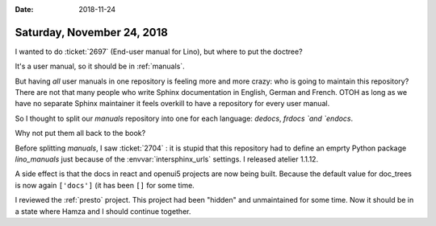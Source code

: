 :date: 2018-11-24

===========================
Saturday, November 24, 2018
===========================

I wanted to do :ticket:`2697` (End-user manual for Lino), but where to put the
doctree?

It's a user manual, so it should be in :ref:`manuals`.

But having *all* user manuals in one repository is feeling more and more crazy: who is going to maintain this repository?
There are not that many people who write Sphinx documentation in English, German and French.
OTOH as long as we have no separate Sphinx maintainer it feels overkill to have a repository for every user manual.

So I thought to split our `manuals` repository into one for each language:
`dedocs`, `frdocs `and `endocs`.

Why not put them all back to the book?

Before splitting `manuals`, I saw :ticket:`2704` : it is stupid that this
repository had to define an emprty Python package `lino_manuals` just because
of the :envvar:`intersphinx_urls` settings.
I released atelier 1.1.12.

A side effect is that the docs in react and openui5 projects are now being
built. Because the default value for doc_trees is now again ``['docs']`` (it
has been ``[]`` for some time.


I reviewed the :ref:`presto` project.  This project had been "hidden" and
unmaintained for some time.  Now it should be in a state where Hamza and I
should continue together.
